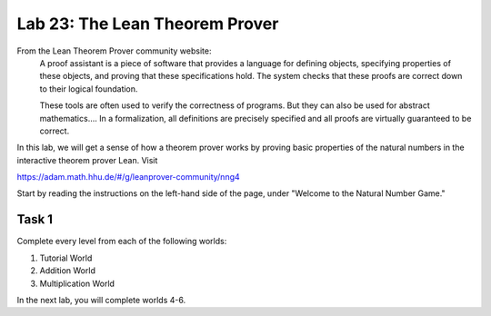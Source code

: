 Lab 23: The Lean Theorem Prover
===============================

From the Lean Theorem Prover community website:
   A proof assistant is a piece of software that provides a language for defining objects, specifying properties of these objects, and proving that these specifications hold. The system checks that these proofs are correct down to their logical foundation.

   These tools are often used to verify the correctness of programs. But they can also be used for abstract mathematics.... In a formalization, all definitions are precisely specified and all proofs are virtually guaranteed to be correct.

In this lab, we will get a sense of how a theorem prover works by proving basic properties of the natural numbers in the interactive theorem prover Lean.
Visit

`<https://adam.math.hhu.de/#/g/leanprover-community/nng4>`_

Start by reading the instructions on the left-hand side of the page, under "Welcome to the Natural Number Game."

Task 1
------

Complete every level from each of the following worlds:

#. Tutorial World
#. Addition World
#. Multiplication World

In the next lab, you will complete worlds 4-6.